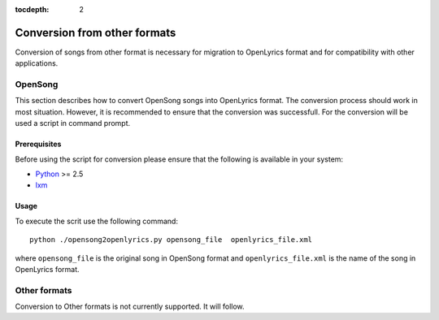 :tocdepth: 2

.. _conversion:

Conversion from other formats
=============================

Conversion of songs from other format is necessary for migration to 
OpenLyrics format and for compatibility with other applications.

OpenSong
--------

This section describes how to convert OpenSong songs into OpenLyrics format.
The conversion process should work in most situation. However, it is 
recommended to ensure that the conversion was successfull. For the conversion
will be used a script in command prompt.

Prerequisites
^^^^^^^^^^^^^

Before using the script for conversion please ensure that the following
is available in your system:

* `Python <http://www.python.org/>`_ >= 2.5
* `lxm <http://codespeak.net/lxml/>`_

Usage
^^^^^

To execute the scrit use the following command::

    python ./opensong2openlyrics.py opensong_file  openlyrics_file.xml

where ``opensong_file`` is the original song in OpenSong format and
``openlyrics_file.xml`` is the name of the song in OpenLyrics format.


Other formats
------------------

Conversion to Other formats is not currently supported. It will follow.

